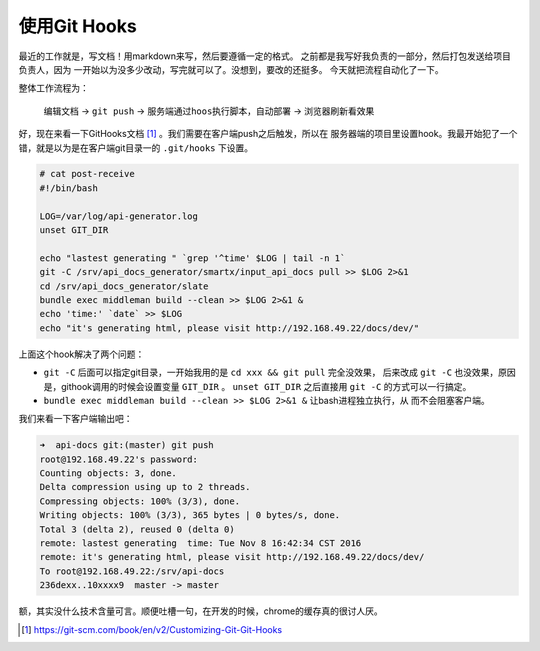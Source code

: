 使用Git Hooks
===============

最近的工作就是，写文档！用markdown来写，然后要遵循一定的格式。
之前都是我写好我负责的一部分，然后打包发送给项目负责人，因为
一开始以为没多少改动，写完就可以了。没想到，要改的还挺多。
今天就把流程自动化了一下。

整体工作流程为：

    ``编辑文档`` -> ``git push`` -> ``服务端通过hoos执行脚本，自动部署`` -> ``浏览器刷新看效果``

好，现在来看一下GitHooks文档 [#]_ 。我们需要在客户端push之后触发，所以在
服务器端的项目里设置hook。我最开始犯了一个错，就是以为是在客户端git目录一的
``.git/hooks`` 下设置。

.. code:: bash

    # cat post-receive
    #!/bin/bash

    LOG=/var/log/api-generator.log
    unset GIT_DIR

    echo "lastest generating " `grep '^time' $LOG | tail -n 1`
    git -C /srv/api_docs_generator/smartx/input_api_docs pull >> $LOG 2>&1
    cd /srv/api_docs_generator/slate
    bundle exec middleman build --clean >> $LOG 2>&1 &
    echo 'time:' `date` >> $LOG
    echo "it's generating html, please visit http://192.168.49.22/docs/dev/"

上面这个hook解决了两个问题：

- ``git -C`` 后面可以指定git目录，一开始我用的是 ``cd xxx && git pull`` 完全没效果，
  后来改成 ``git -C`` 也没效果，原因是，githook调用的时候会设置变量 ``GIT_DIR`` 。
  ``unset GIT_DIR`` 之后直接用 ``git -C`` 的方式可以一行搞定。

- ``bundle exec middleman build --clean >> $LOG 2>&1 &`` 让bash进程独立执行，从
  而不会阻塞客户端。

我们来看一下客户端输出吧：

.. code:: bash

    ➜  api-docs git:(master) git push
    root@192.168.49.22's password: 
    Counting objects: 3, done.
    Delta compression using up to 2 threads.
    Compressing objects: 100% (3/3), done.
    Writing objects: 100% (3/3), 365 bytes | 0 bytes/s, done.
    Total 3 (delta 2), reused 0 (delta 0)
    remote: lastest generating  time: Tue Nov 8 16:42:34 CST 2016
    remote: it's generating html, please visit http://192.168.49.22/docs/dev/
    To root@192.168.49.22:/srv/api-docs
    236dexx..10xxxx9  master -> master

额，其实没什么技术含量可言。顺便吐槽一句，在开发的时候，chrome的缓存真的很讨人厌。

.. [#] https://git-scm.com/book/en/v2/Customizing-Git-Git-Hooks
